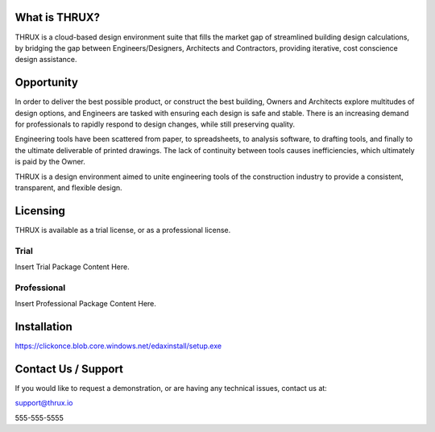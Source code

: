 **What is THRUX?**
==================

THRUX is a cloud-based design environment suite that fills the market gap of streamlined building design calculations, by bridging the gap between Engineers/Designers, Architects and Contractors, providing iterative, cost conscience design assistance.

Opportunity
===========

In order to deliver the best possible product, or construct the best building, Owners and Architects explore multitudes of design options, and Engineers are tasked with ensuring each design is safe and stable.  There is an increasing demand for professionals to rapidly respond to design changes, while still preserving quality.

Engineering tools have been scattered from paper, to spreadsheets, to analysis software, to drafting tools, and finally to the ultimate deliverable of printed drawings.  The lack of continuity between tools causes inefficiencies, which ultimately is paid by the Owner.

THRUX is a design environment aimed to unite engineering tools of the construction industry to provide a consistent, transparent, and flexible design.

Licensing
===========

THRUX is available as a trial license, or as a professional license.

Trial
-----
Insert Trial Package Content Here.

Professional
------------
Insert Professional Package Content Here.

Installation
============

https://clickonce.blob.core.windows.net/edaxinstall/setup.exe

Contact Us / Support
====================

If you would like to request a demonstration, or are having any technical issues, contact us at:

support@thrux.io

555-555-5555
